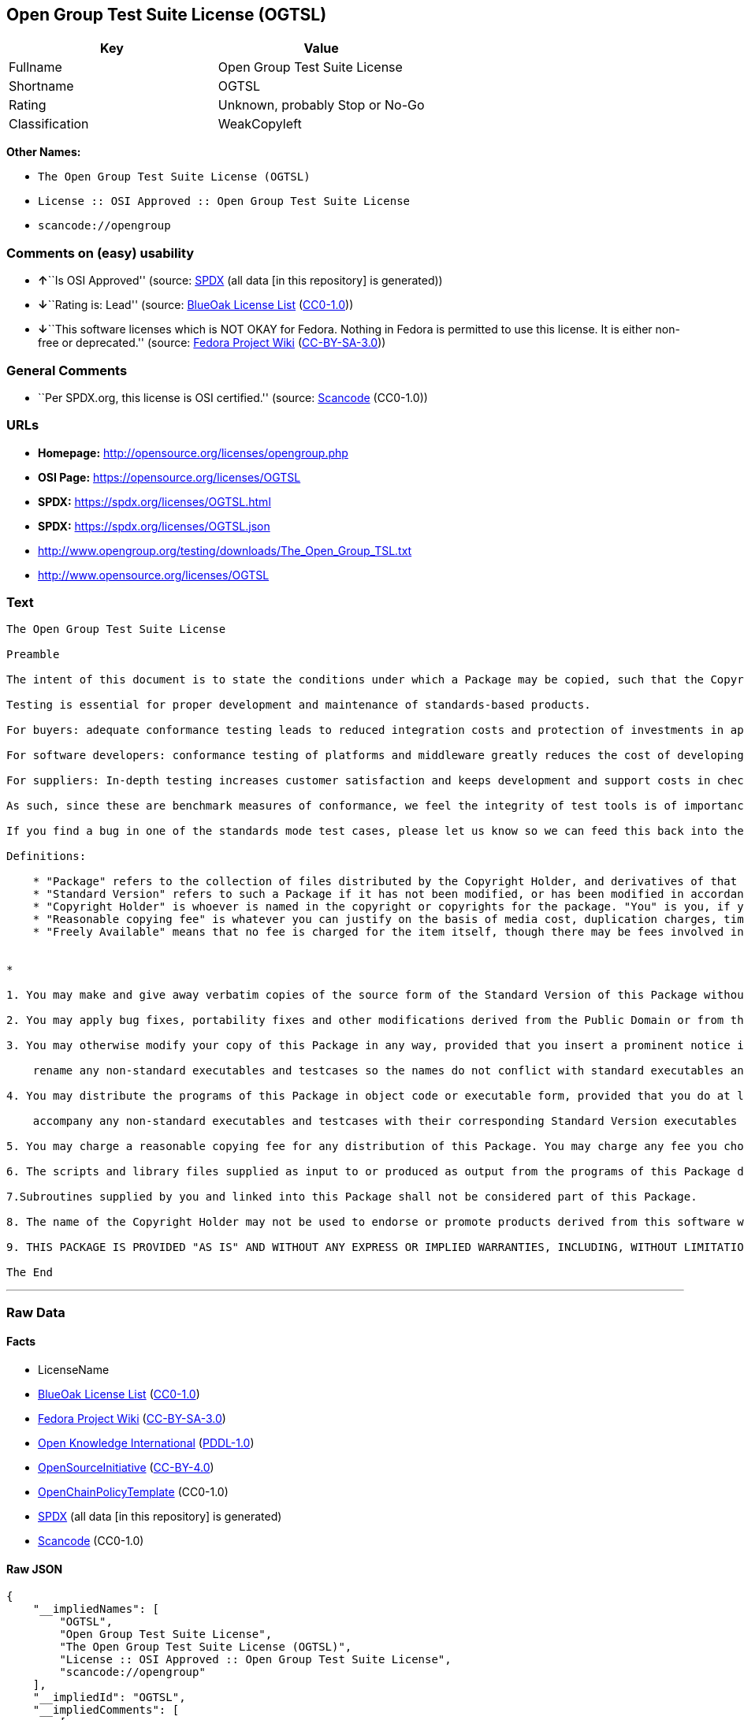 == Open Group Test Suite License (OGTSL)

[cols=",",options="header",]
|===
|Key |Value
|Fullname |Open Group Test Suite License
|Shortname |OGTSL
|Rating |Unknown, probably Stop or No-Go
|Classification |WeakCopyleft
|===

*Other Names:*

* `The Open Group Test Suite License (OGTSL)`
* `License :: OSI Approved :: Open Group Test Suite License`
* `scancode://opengroup`

=== Comments on (easy) usability

* **↑**``Is OSI Approved'' (source:
https://spdx.org/licenses/OGTSL.html[SPDX] (all data [in this
repository] is generated))
* **↓**``Rating is: Lead'' (source:
https://blueoakcouncil.org/list[BlueOak License List]
(https://raw.githubusercontent.com/blueoakcouncil/blue-oak-list-npm-package/master/LICENSE[CC0-1.0]))
* **↓**``This software licenses which is NOT OKAY for Fedora. Nothing in
Fedora is permitted to use this license. It is either non-free or
deprecated.'' (source:
https://fedoraproject.org/wiki/Licensing:Main?rd=Licensing[Fedora
Project Wiki]
(https://creativecommons.org/licenses/by-sa/3.0/legalcode[CC-BY-SA-3.0]))

=== General Comments

* ``Per SPDX.org, this license is OSI certified.'' (source:
https://github.com/nexB/scancode-toolkit/blob/develop/src/licensedcode/data/licenses/opengroup.yml[Scancode]
(CC0-1.0))

=== URLs

* *Homepage:* http://opensource.org/licenses/opengroup.php
* *OSI Page:* https://opensource.org/licenses/OGTSL
* *SPDX:* https://spdx.org/licenses/OGTSL.html
* *SPDX:* https://spdx.org/licenses/OGTSL.json
* http://www.opengroup.org/testing/downloads/The_Open_Group_TSL.txt
* http://www.opensource.org/licenses/OGTSL

=== Text

....
The Open Group Test Suite License

Preamble

The intent of this document is to state the conditions under which a Package may be copied, such that the Copyright Holder maintains some semblance of artistic control over the development of the package, while giving the users of the package the right to use and distribute the Package in a more-or-less customary fashion, plus the right to make reasonable modifications.

Testing is essential for proper development and maintenance of standards-based products.

For buyers: adequate conformance testing leads to reduced integration costs and protection of investments in applications, software and people.

For software developers: conformance testing of platforms and middleware greatly reduces the cost of developing and maintaining multi-platform application software.

For suppliers: In-depth testing increases customer satisfaction and keeps development and support costs in check. API conformance is highly measurable and suppliers who claim it must be able to substantiate that claim.

As such, since these are benchmark measures of conformance, we feel the integrity of test tools is of importance. In order to preserve the integrity of the existing conformance modes of this test package and to permit recipients of modified versions of this package to run the original test modes, this license requires that the original test modes be preserved.

If you find a bug in one of the standards mode test cases, please let us know so we can feed this back into the original, and also raise any specification issues with the appropriate bodies (for example the POSIX committees).

Definitions:

    * "Package" refers to the collection of files distributed by the Copyright Holder, and derivatives of that collection of files created through textual modification.
    * "Standard Version" refers to such a Package if it has not been modified, or has been modified in accordance with the wishes of the Copyright Holder.
    * "Copyright Holder" is whoever is named in the copyright or copyrights for the package. "You" is you, if you're thinking about copying or distributing this Package.
    * "Reasonable copying fee" is whatever you can justify on the basis of media cost, duplication charges, time of people involved, and so on. (You will not be required to justify it to the Copyright Holder, but only to the computing community at large as a market that must bear the fee.)
    * "Freely Available" means that no fee is charged for the item itself, though there may be fees involved in handling the item. It also means that recipients of the item may redistribute it under the same conditions they received it. 


*

1. You may make and give away verbatim copies of the source form of the Standard Version of this Package without restriction, provided that you duplicate all of the original copyright notices and associated disclaimers.

2. You may apply bug fixes, portability fixes and other modifications derived from the Public Domain or from the Copyright Holder. A Package modified in such a way shall still be considered the Standard Version.

3. You may otherwise modify your copy of this Package in any way, provided that you insert a prominent notice in each changed file stating how and when you changed that file, and provided that you do at least the following:

    rename any non-standard executables and testcases so the names do not conflict with standard executables and testcases, which must also be provided, and provide a separate manual page for each non-standard executable and testcase that clearly documents how it differs from the Standard Version.

4. You may distribute the programs of this Package in object code or executable form, provided that you do at least the following:

    accompany any non-standard executables and testcases with their corresponding Standard Version executables and testcases, giving the non-standard executables and testcases non-standard names, and clearly documenting the differences in manual pages (or equivalent), together with instructions on where to get the Standard Version.

5. You may charge a reasonable copying fee for any distribution of this Package. You may charge any fee you choose for support of this Package. You may not charge a fee for this Package itself. However, you may distribute this Package in aggregate with other (possibly commercial) programs as part of a larger (possibly commercial) software distribution provided that you do not advertise this Package as a product of your own.

6. The scripts and library files supplied as input to or produced as output from the programs of this Package do not automatically fall under the copyright of this Package, but belong to whomever generated them, and may be sold commercially, and may be aggregated with this Package.

7.Subroutines supplied by you and linked into this Package shall not be considered part of this Package.

8. The name of the Copyright Holder may not be used to endorse or promote products derived from this software without specific prior written permission.

9. THIS PACKAGE IS PROVIDED "AS IS" AND WITHOUT ANY EXPRESS OR IMPLIED WARRANTIES, INCLUDING, WITHOUT LIMITATION, THE IMPLIED WARRANTIES OF MERCHANTIBILITY AND FITNESS FOR A PARTICULAR PURPOSE.

The End
....

'''''

=== Raw Data

==== Facts

* LicenseName
* https://blueoakcouncil.org/list[BlueOak License List]
(https://raw.githubusercontent.com/blueoakcouncil/blue-oak-list-npm-package/master/LICENSE[CC0-1.0])
* https://fedoraproject.org/wiki/Licensing:Main?rd=Licensing[Fedora
Project Wiki]
(https://creativecommons.org/licenses/by-sa/3.0/legalcode[CC-BY-SA-3.0])
* https://github.com/okfn/licenses/blob/master/licenses.csv[Open
Knowledge International]
(https://opendatacommons.org/licenses/pddl/1-0/[PDDL-1.0])
* https://opensource.org/licenses/[OpenSourceInitiative]
(https://creativecommons.org/licenses/by/4.0/legalcode[CC-BY-4.0])
* https://github.com/OpenChain-Project/curriculum/raw/ddf1e879341adbd9b297cd67c5d5c16b2076540b/policy-template/Open%20Source%20Policy%20Template%20for%20OpenChain%20Specification%201.2.ods[OpenChainPolicyTemplate]
(CC0-1.0)
* https://spdx.org/licenses/OGTSL.html[SPDX] (all data [in this
repository] is generated)
* https://github.com/nexB/scancode-toolkit/blob/develop/src/licensedcode/data/licenses/opengroup.yml[Scancode]
(CC0-1.0)

==== Raw JSON

....
{
    "__impliedNames": [
        "OGTSL",
        "Open Group Test Suite License",
        "The Open Group Test Suite License (OGTSL)",
        "License :: OSI Approved :: Open Group Test Suite License",
        "scancode://opengroup"
    ],
    "__impliedId": "OGTSL",
    "__impliedComments": [
        [
            "Scancode",
            [
                "Per SPDX.org, this license is OSI certified."
            ]
        ]
    ],
    "facts": {
        "Open Knowledge International": {
            "is_generic": null,
            "legacy_ids": [],
            "status": "active",
            "domain_software": true,
            "url": "https://opensource.org/licenses/OGTSL",
            "maintainer": "",
            "od_conformance": "not reviewed",
            "_sourceURL": "https://github.com/okfn/licenses/blob/master/licenses.csv",
            "domain_data": false,
            "osd_conformance": "approved",
            "id": "OGTSL",
            "title": "Open Group Test Suite License",
            "_implications": {
                "__impliedNames": [
                    "OGTSL",
                    "Open Group Test Suite License"
                ],
                "__impliedId": "OGTSL",
                "__impliedURLs": [
                    [
                        null,
                        "https://opensource.org/licenses/OGTSL"
                    ]
                ]
            },
            "domain_content": false
        },
        "LicenseName": {
            "implications": {
                "__impliedNames": [
                    "OGTSL"
                ],
                "__impliedId": "OGTSL"
            },
            "shortname": "OGTSL",
            "otherNames": []
        },
        "SPDX": {
            "isSPDXLicenseDeprecated": false,
            "spdxFullName": "Open Group Test Suite License",
            "spdxDetailsURL": "https://spdx.org/licenses/OGTSL.json",
            "_sourceURL": "https://spdx.org/licenses/OGTSL.html",
            "spdxLicIsOSIApproved": true,
            "spdxSeeAlso": [
                "http://www.opengroup.org/testing/downloads/The_Open_Group_TSL.txt",
                "https://opensource.org/licenses/OGTSL"
            ],
            "_implications": {
                "__impliedNames": [
                    "OGTSL",
                    "Open Group Test Suite License"
                ],
                "__impliedId": "OGTSL",
                "__impliedJudgement": [
                    [
                        "SPDX",
                        {
                            "tag": "PositiveJudgement",
                            "contents": "Is OSI Approved"
                        }
                    ]
                ],
                "__isOsiApproved": true,
                "__impliedURLs": [
                    [
                        "SPDX",
                        "https://spdx.org/licenses/OGTSL.json"
                    ],
                    [
                        null,
                        "http://www.opengroup.org/testing/downloads/The_Open_Group_TSL.txt"
                    ],
                    [
                        null,
                        "https://opensource.org/licenses/OGTSL"
                    ]
                ]
            },
            "spdxLicenseId": "OGTSL"
        },
        "Fedora Project Wiki": {
            "rating": "Bad",
            "Upstream URL": "http://opensource.org/licenses/opengroup.php",
            "licenseType": "license",
            "_sourceURL": "https://fedoraproject.org/wiki/Licensing:Main?rd=Licensing",
            "Full Name": "Open Group Test Suite License",
            "FSF Free?": "No",
            "_implications": {
                "__impliedNames": [
                    "Open Group Test Suite License"
                ],
                "__impliedJudgement": [
                    [
                        "Fedora Project Wiki",
                        {
                            "tag": "NegativeJudgement",
                            "contents": "This software licenses which is NOT OKAY for Fedora. Nothing in Fedora is permitted to use this license. It is either non-free or deprecated."
                        }
                    ]
                ]
            },
            "Notes": "Same flaws as Artistic 1.0"
        },
        "Scancode": {
            "otherUrls": [
                "http://www.opengroup.org/testing/downloads/The_Open_Group_TSL.txt",
                "http://www.opensource.org/licenses/OGTSL",
                "https://opensource.org/licenses/OGTSL"
            ],
            "homepageUrl": "http://opensource.org/licenses/opengroup.php",
            "shortName": "Open Group Test Suite License",
            "textUrls": null,
            "text": "The Open Group Test Suite License\n\nPreamble\n\nThe intent of this document is to state the conditions under which a Package may be copied, such that the Copyright Holder maintains some semblance of artistic control over the development of the package, while giving the users of the package the right to use and distribute the Package in a more-or-less customary fashion, plus the right to make reasonable modifications.\n\nTesting is essential for proper development and maintenance of standards-based products.\n\nFor buyers: adequate conformance testing leads to reduced integration costs and protection of investments in applications, software and people.\n\nFor software developers: conformance testing of platforms and middleware greatly reduces the cost of developing and maintaining multi-platform application software.\n\nFor suppliers: In-depth testing increases customer satisfaction and keeps development and support costs in check. API conformance is highly measurable and suppliers who claim it must be able to substantiate that claim.\n\nAs such, since these are benchmark measures of conformance, we feel the integrity of test tools is of importance. In order to preserve the integrity of the existing conformance modes of this test package and to permit recipients of modified versions of this package to run the original test modes, this license requires that the original test modes be preserved.\n\nIf you find a bug in one of the standards mode test cases, please let us know so we can feed this back into the original, and also raise any specification issues with the appropriate bodies (for example the POSIX committees).\n\nDefinitions:\n\n    * \"Package\" refers to the collection of files distributed by the Copyright Holder, and derivatives of that collection of files created through textual modification.\n    * \"Standard Version\" refers to such a Package if it has not been modified, or has been modified in accordance with the wishes of the Copyright Holder.\n    * \"Copyright Holder\" is whoever is named in the copyright or copyrights for the package. \"You\" is you, if you're thinking about copying or distributing this Package.\n    * \"Reasonable copying fee\" is whatever you can justify on the basis of media cost, duplication charges, time of people involved, and so on. (You will not be required to justify it to the Copyright Holder, but only to the computing community at large as a market that must bear the fee.)\n    * \"Freely Available\" means that no fee is charged for the item itself, though there may be fees involved in handling the item. It also means that recipients of the item may redistribute it under the same conditions they received it. \n\n\n*\n\n1. You may make and give away verbatim copies of the source form of the Standard Version of this Package without restriction, provided that you duplicate all of the original copyright notices and associated disclaimers.\n\n2. You may apply bug fixes, portability fixes and other modifications derived from the Public Domain or from the Copyright Holder. A Package modified in such a way shall still be considered the Standard Version.\n\n3. You may otherwise modify your copy of this Package in any way, provided that you insert a prominent notice in each changed file stating how and when you changed that file, and provided that you do at least the following:\n\n    rename any non-standard executables and testcases so the names do not conflict with standard executables and testcases, which must also be provided, and provide a separate manual page for each non-standard executable and testcase that clearly documents how it differs from the Standard Version.\n\n4. You may distribute the programs of this Package in object code or executable form, provided that you do at least the following:\n\n    accompany any non-standard executables and testcases with their corresponding Standard Version executables and testcases, giving the non-standard executables and testcases non-standard names, and clearly documenting the differences in manual pages (or equivalent), together with instructions on where to get the Standard Version.\n\n5. You may charge a reasonable copying fee for any distribution of this Package. You may charge any fee you choose for support of this Package. You may not charge a fee for this Package itself. However, you may distribute this Package in aggregate with other (possibly commercial) programs as part of a larger (possibly commercial) software distribution provided that you do not advertise this Package as a product of your own.\n\n6. The scripts and library files supplied as input to or produced as output from the programs of this Package do not automatically fall under the copyright of this Package, but belong to whomever generated them, and may be sold commercially, and may be aggregated with this Package.\n\n7.Subroutines supplied by you and linked into this Package shall not be considered part of this Package.\n\n8. The name of the Copyright Holder may not be used to endorse or promote products derived from this software without specific prior written permission.\n\n9. THIS PACKAGE IS PROVIDED \"AS IS\" AND WITHOUT ANY EXPRESS OR IMPLIED WARRANTIES, INCLUDING, WITHOUT LIMITATION, THE IMPLIED WARRANTIES OF MERCHANTIBILITY AND FITNESS FOR A PARTICULAR PURPOSE.\n\nThe End",
            "category": "Copyleft Limited",
            "osiUrl": "http://opensource.org/licenses/opengroup.php",
            "owner": "Open Group",
            "_sourceURL": "https://github.com/nexB/scancode-toolkit/blob/develop/src/licensedcode/data/licenses/opengroup.yml",
            "key": "opengroup",
            "name": "Open Group Test Suite License",
            "spdxId": "OGTSL",
            "notes": "Per SPDX.org, this license is OSI certified.",
            "_implications": {
                "__impliedNames": [
                    "scancode://opengroup",
                    "Open Group Test Suite License",
                    "OGTSL"
                ],
                "__impliedId": "OGTSL",
                "__impliedComments": [
                    [
                        "Scancode",
                        [
                            "Per SPDX.org, this license is OSI certified."
                        ]
                    ]
                ],
                "__impliedCopyleft": [
                    [
                        "Scancode",
                        "WeakCopyleft"
                    ]
                ],
                "__calculatedCopyleft": "WeakCopyleft",
                "__impliedText": "The Open Group Test Suite License\n\nPreamble\n\nThe intent of this document is to state the conditions under which a Package may be copied, such that the Copyright Holder maintains some semblance of artistic control over the development of the package, while giving the users of the package the right to use and distribute the Package in a more-or-less customary fashion, plus the right to make reasonable modifications.\n\nTesting is essential for proper development and maintenance of standards-based products.\n\nFor buyers: adequate conformance testing leads to reduced integration costs and protection of investments in applications, software and people.\n\nFor software developers: conformance testing of platforms and middleware greatly reduces the cost of developing and maintaining multi-platform application software.\n\nFor suppliers: In-depth testing increases customer satisfaction and keeps development and support costs in check. API conformance is highly measurable and suppliers who claim it must be able to substantiate that claim.\n\nAs such, since these are benchmark measures of conformance, we feel the integrity of test tools is of importance. In order to preserve the integrity of the existing conformance modes of this test package and to permit recipients of modified versions of this package to run the original test modes, this license requires that the original test modes be preserved.\n\nIf you find a bug in one of the standards mode test cases, please let us know so we can feed this back into the original, and also raise any specification issues with the appropriate bodies (for example the POSIX committees).\n\nDefinitions:\n\n    * \"Package\" refers to the collection of files distributed by the Copyright Holder, and derivatives of that collection of files created through textual modification.\n    * \"Standard Version\" refers to such a Package if it has not been modified, or has been modified in accordance with the wishes of the Copyright Holder.\n    * \"Copyright Holder\" is whoever is named in the copyright or copyrights for the package. \"You\" is you, if you're thinking about copying or distributing this Package.\n    * \"Reasonable copying fee\" is whatever you can justify on the basis of media cost, duplication charges, time of people involved, and so on. (You will not be required to justify it to the Copyright Holder, but only to the computing community at large as a market that must bear the fee.)\n    * \"Freely Available\" means that no fee is charged for the item itself, though there may be fees involved in handling the item. It also means that recipients of the item may redistribute it under the same conditions they received it. \n\n\n*\n\n1. You may make and give away verbatim copies of the source form of the Standard Version of this Package without restriction, provided that you duplicate all of the original copyright notices and associated disclaimers.\n\n2. You may apply bug fixes, portability fixes and other modifications derived from the Public Domain or from the Copyright Holder. A Package modified in such a way shall still be considered the Standard Version.\n\n3. You may otherwise modify your copy of this Package in any way, provided that you insert a prominent notice in each changed file stating how and when you changed that file, and provided that you do at least the following:\n\n    rename any non-standard executables and testcases so the names do not conflict with standard executables and testcases, which must also be provided, and provide a separate manual page for each non-standard executable and testcase that clearly documents how it differs from the Standard Version.\n\n4. You may distribute the programs of this Package in object code or executable form, provided that you do at least the following:\n\n    accompany any non-standard executables and testcases with their corresponding Standard Version executables and testcases, giving the non-standard executables and testcases non-standard names, and clearly documenting the differences in manual pages (or equivalent), together with instructions on where to get the Standard Version.\n\n5. You may charge a reasonable copying fee for any distribution of this Package. You may charge any fee you choose for support of this Package. You may not charge a fee for this Package itself. However, you may distribute this Package in aggregate with other (possibly commercial) programs as part of a larger (possibly commercial) software distribution provided that you do not advertise this Package as a product of your own.\n\n6. The scripts and library files supplied as input to or produced as output from the programs of this Package do not automatically fall under the copyright of this Package, but belong to whomever generated them, and may be sold commercially, and may be aggregated with this Package.\n\n7.Subroutines supplied by you and linked into this Package shall not be considered part of this Package.\n\n8. The name of the Copyright Holder may not be used to endorse or promote products derived from this software without specific prior written permission.\n\n9. THIS PACKAGE IS PROVIDED \"AS IS\" AND WITHOUT ANY EXPRESS OR IMPLIED WARRANTIES, INCLUDING, WITHOUT LIMITATION, THE IMPLIED WARRANTIES OF MERCHANTIBILITY AND FITNESS FOR A PARTICULAR PURPOSE.\n\nThe End",
                "__impliedURLs": [
                    [
                        "Homepage",
                        "http://opensource.org/licenses/opengroup.php"
                    ],
                    [
                        "OSI Page",
                        "http://opensource.org/licenses/opengroup.php"
                    ],
                    [
                        null,
                        "http://www.opengroup.org/testing/downloads/The_Open_Group_TSL.txt"
                    ],
                    [
                        null,
                        "http://www.opensource.org/licenses/OGTSL"
                    ],
                    [
                        null,
                        "https://opensource.org/licenses/OGTSL"
                    ]
                ]
            }
        },
        "OpenChainPolicyTemplate": {
            "isSaaSDeemed": "no",
            "licenseType": "copyleft",
            "freedomOrDeath": "no",
            "typeCopyleft": "weak",
            "_sourceURL": "https://github.com/OpenChain-Project/curriculum/raw/ddf1e879341adbd9b297cd67c5d5c16b2076540b/policy-template/Open%20Source%20Policy%20Template%20for%20OpenChain%20Specification%201.2.ods",
            "name": "Open Group Test Suite License",
            "commercialUse": true,
            "spdxId": "OGTSL",
            "_implications": {
                "__impliedNames": [
                    "OGTSL"
                ]
            }
        },
        "BlueOak License List": {
            "BlueOakRating": "Lead",
            "url": "https://spdx.org/licenses/OGTSL.html",
            "isPermissive": true,
            "_sourceURL": "https://blueoakcouncil.org/list",
            "name": "Open Group Test Suite License",
            "id": "OGTSL",
            "_implications": {
                "__impliedNames": [
                    "OGTSL",
                    "Open Group Test Suite License"
                ],
                "__impliedJudgement": [
                    [
                        "BlueOak License List",
                        {
                            "tag": "NegativeJudgement",
                            "contents": "Rating is: Lead"
                        }
                    ]
                ],
                "__impliedCopyleft": [
                    [
                        "BlueOak License List",
                        "NoCopyleft"
                    ]
                ],
                "__calculatedCopyleft": "NoCopyleft",
                "__impliedURLs": [
                    [
                        "SPDX",
                        "https://spdx.org/licenses/OGTSL.html"
                    ]
                ]
            }
        },
        "OpenSourceInitiative": {
            "text": [
                {
                    "url": "https://opensource.org/licenses/OGTSL",
                    "title": "HTML",
                    "media_type": "text/html"
                }
            ],
            "identifiers": [
                {
                    "identifier": "OGTSL",
                    "scheme": "SPDX"
                },
                {
                    "identifier": "License :: OSI Approved :: Open Group Test Suite License",
                    "scheme": "Trove"
                }
            ],
            "superseded_by": null,
            "_sourceURL": "https://opensource.org/licenses/",
            "name": "The Open Group Test Suite License (OGTSL)",
            "other_names": [],
            "keywords": [
                "osi-approved"
            ],
            "id": "OGTSL",
            "links": [
                {
                    "note": "OSI Page",
                    "url": "https://opensource.org/licenses/OGTSL"
                }
            ],
            "_implications": {
                "__impliedNames": [
                    "OGTSL",
                    "The Open Group Test Suite License (OGTSL)",
                    "OGTSL",
                    "License :: OSI Approved :: Open Group Test Suite License"
                ],
                "__impliedURLs": [
                    [
                        "OSI Page",
                        "https://opensource.org/licenses/OGTSL"
                    ]
                ]
            }
        }
    },
    "__impliedJudgement": [
        [
            "BlueOak License List",
            {
                "tag": "NegativeJudgement",
                "contents": "Rating is: Lead"
            }
        ],
        [
            "Fedora Project Wiki",
            {
                "tag": "NegativeJudgement",
                "contents": "This software licenses which is NOT OKAY for Fedora. Nothing in Fedora is permitted to use this license. It is either non-free or deprecated."
            }
        ],
        [
            "SPDX",
            {
                "tag": "PositiveJudgement",
                "contents": "Is OSI Approved"
            }
        ]
    ],
    "__impliedCopyleft": [
        [
            "BlueOak License List",
            "NoCopyleft"
        ],
        [
            "Scancode",
            "WeakCopyleft"
        ]
    ],
    "__calculatedCopyleft": "WeakCopyleft",
    "__isOsiApproved": true,
    "__impliedText": "The Open Group Test Suite License\n\nPreamble\n\nThe intent of this document is to state the conditions under which a Package may be copied, such that the Copyright Holder maintains some semblance of artistic control over the development of the package, while giving the users of the package the right to use and distribute the Package in a more-or-less customary fashion, plus the right to make reasonable modifications.\n\nTesting is essential for proper development and maintenance of standards-based products.\n\nFor buyers: adequate conformance testing leads to reduced integration costs and protection of investments in applications, software and people.\n\nFor software developers: conformance testing of platforms and middleware greatly reduces the cost of developing and maintaining multi-platform application software.\n\nFor suppliers: In-depth testing increases customer satisfaction and keeps development and support costs in check. API conformance is highly measurable and suppliers who claim it must be able to substantiate that claim.\n\nAs such, since these are benchmark measures of conformance, we feel the integrity of test tools is of importance. In order to preserve the integrity of the existing conformance modes of this test package and to permit recipients of modified versions of this package to run the original test modes, this license requires that the original test modes be preserved.\n\nIf you find a bug in one of the standards mode test cases, please let us know so we can feed this back into the original, and also raise any specification issues with the appropriate bodies (for example the POSIX committees).\n\nDefinitions:\n\n    * \"Package\" refers to the collection of files distributed by the Copyright Holder, and derivatives of that collection of files created through textual modification.\n    * \"Standard Version\" refers to such a Package if it has not been modified, or has been modified in accordance with the wishes of the Copyright Holder.\n    * \"Copyright Holder\" is whoever is named in the copyright or copyrights for the package. \"You\" is you, if you're thinking about copying or distributing this Package.\n    * \"Reasonable copying fee\" is whatever you can justify on the basis of media cost, duplication charges, time of people involved, and so on. (You will not be required to justify it to the Copyright Holder, but only to the computing community at large as a market that must bear the fee.)\n    * \"Freely Available\" means that no fee is charged for the item itself, though there may be fees involved in handling the item. It also means that recipients of the item may redistribute it under the same conditions they received it. \n\n\n*\n\n1. You may make and give away verbatim copies of the source form of the Standard Version of this Package without restriction, provided that you duplicate all of the original copyright notices and associated disclaimers.\n\n2. You may apply bug fixes, portability fixes and other modifications derived from the Public Domain or from the Copyright Holder. A Package modified in such a way shall still be considered the Standard Version.\n\n3. You may otherwise modify your copy of this Package in any way, provided that you insert a prominent notice in each changed file stating how and when you changed that file, and provided that you do at least the following:\n\n    rename any non-standard executables and testcases so the names do not conflict with standard executables and testcases, which must also be provided, and provide a separate manual page for each non-standard executable and testcase that clearly documents how it differs from the Standard Version.\n\n4. You may distribute the programs of this Package in object code or executable form, provided that you do at least the following:\n\n    accompany any non-standard executables and testcases with their corresponding Standard Version executables and testcases, giving the non-standard executables and testcases non-standard names, and clearly documenting the differences in manual pages (or equivalent), together with instructions on where to get the Standard Version.\n\n5. You may charge a reasonable copying fee for any distribution of this Package. You may charge any fee you choose for support of this Package. You may not charge a fee for this Package itself. However, you may distribute this Package in aggregate with other (possibly commercial) programs as part of a larger (possibly commercial) software distribution provided that you do not advertise this Package as a product of your own.\n\n6. The scripts and library files supplied as input to or produced as output from the programs of this Package do not automatically fall under the copyright of this Package, but belong to whomever generated them, and may be sold commercially, and may be aggregated with this Package.\n\n7.Subroutines supplied by you and linked into this Package shall not be considered part of this Package.\n\n8. The name of the Copyright Holder may not be used to endorse or promote products derived from this software without specific prior written permission.\n\n9. THIS PACKAGE IS PROVIDED \"AS IS\" AND WITHOUT ANY EXPRESS OR IMPLIED WARRANTIES, INCLUDING, WITHOUT LIMITATION, THE IMPLIED WARRANTIES OF MERCHANTIBILITY AND FITNESS FOR A PARTICULAR PURPOSE.\n\nThe End",
    "__impliedURLs": [
        [
            "SPDX",
            "https://spdx.org/licenses/OGTSL.html"
        ],
        [
            null,
            "https://opensource.org/licenses/OGTSL"
        ],
        [
            "OSI Page",
            "https://opensource.org/licenses/OGTSL"
        ],
        [
            "SPDX",
            "https://spdx.org/licenses/OGTSL.json"
        ],
        [
            null,
            "http://www.opengroup.org/testing/downloads/The_Open_Group_TSL.txt"
        ],
        [
            "Homepage",
            "http://opensource.org/licenses/opengroup.php"
        ],
        [
            "OSI Page",
            "http://opensource.org/licenses/opengroup.php"
        ],
        [
            null,
            "http://www.opensource.org/licenses/OGTSL"
        ]
    ]
}
....

==== Dot Cluster Graph

../dot/OGTSL.svg
